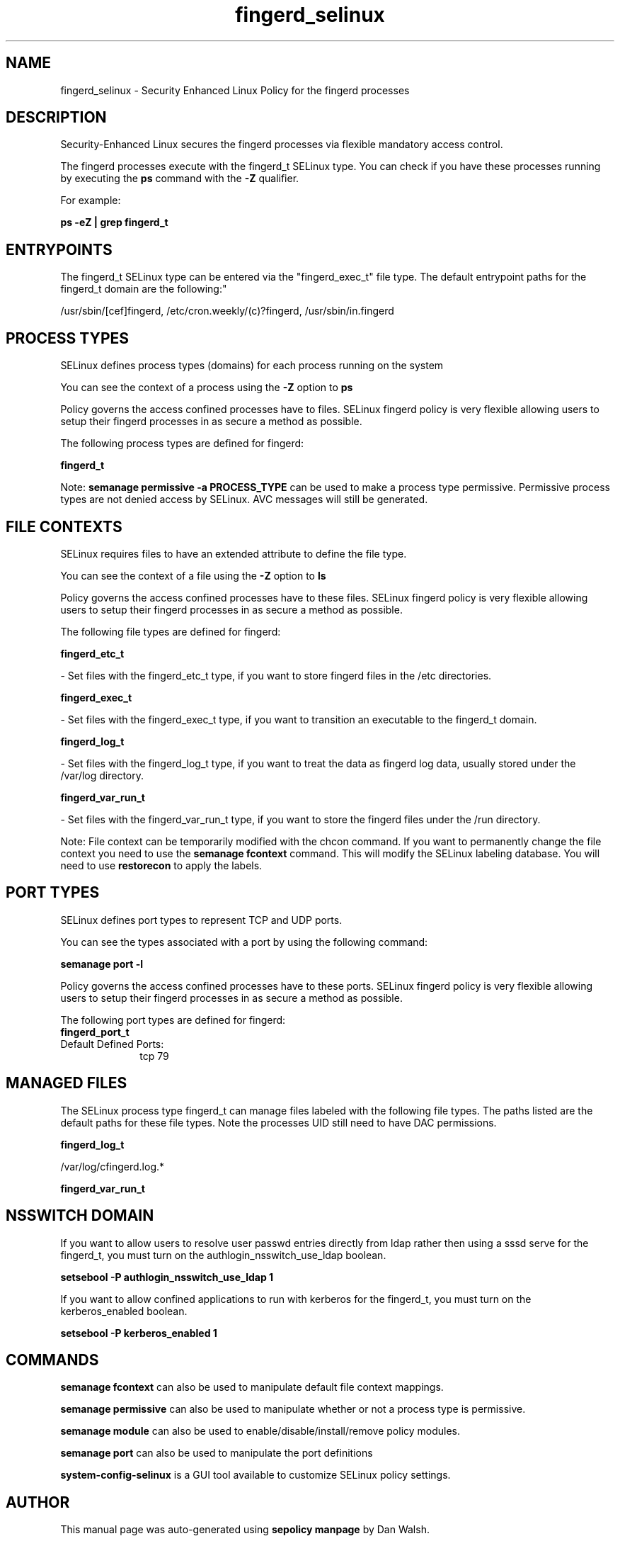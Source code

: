 .TH  "fingerd_selinux"  "8"  "12-11-01" "fingerd" "SELinux Policy documentation for fingerd"
.SH "NAME"
fingerd_selinux \- Security Enhanced Linux Policy for the fingerd processes
.SH "DESCRIPTION"

Security-Enhanced Linux secures the fingerd processes via flexible mandatory access control.

The fingerd processes execute with the fingerd_t SELinux type. You can check if you have these processes running by executing the \fBps\fP command with the \fB\-Z\fP qualifier.

For example:

.B ps -eZ | grep fingerd_t


.SH "ENTRYPOINTS"

The fingerd_t SELinux type can be entered via the "fingerd_exec_t" file type.  The default entrypoint paths for the fingerd_t domain are the following:"

/usr/sbin/[cef]fingerd, /etc/cron\.weekly/(c)?fingerd, /usr/sbin/in\.fingerd
.SH PROCESS TYPES
SELinux defines process types (domains) for each process running on the system
.PP
You can see the context of a process using the \fB\-Z\fP option to \fBps\bP
.PP
Policy governs the access confined processes have to files.
SELinux fingerd policy is very flexible allowing users to setup their fingerd processes in as secure a method as possible.
.PP
The following process types are defined for fingerd:

.EX
.B fingerd_t
.EE
.PP
Note:
.B semanage permissive -a PROCESS_TYPE
can be used to make a process type permissive. Permissive process types are not denied access by SELinux. AVC messages will still be generated.

.SH FILE CONTEXTS
SELinux requires files to have an extended attribute to define the file type.
.PP
You can see the context of a file using the \fB\-Z\fP option to \fBls\bP
.PP
Policy governs the access confined processes have to these files.
SELinux fingerd policy is very flexible allowing users to setup their fingerd processes in as secure a method as possible.
.PP
The following file types are defined for fingerd:


.EX
.PP
.B fingerd_etc_t
.EE

- Set files with the fingerd_etc_t type, if you want to store fingerd files in the /etc directories.


.EX
.PP
.B fingerd_exec_t
.EE

- Set files with the fingerd_exec_t type, if you want to transition an executable to the fingerd_t domain.


.EX
.PP
.B fingerd_log_t
.EE

- Set files with the fingerd_log_t type, if you want to treat the data as fingerd log data, usually stored under the /var/log directory.


.EX
.PP
.B fingerd_var_run_t
.EE

- Set files with the fingerd_var_run_t type, if you want to store the fingerd files under the /run directory.


.PP
Note: File context can be temporarily modified with the chcon command.  If you want to permanently change the file context you need to use the
.B semanage fcontext
command.  This will modify the SELinux labeling database.  You will need to use
.B restorecon
to apply the labels.

.SH PORT TYPES
SELinux defines port types to represent TCP and UDP ports.
.PP
You can see the types associated with a port by using the following command:

.B semanage port -l

.PP
Policy governs the access confined processes have to these ports.
SELinux fingerd policy is very flexible allowing users to setup their fingerd processes in as secure a method as possible.
.PP
The following port types are defined for fingerd:

.EX
.TP 5
.B fingerd_port_t
.TP 10
.EE


Default Defined Ports:
tcp 79
.EE
.SH "MANAGED FILES"

The SELinux process type fingerd_t can manage files labeled with the following file types.  The paths listed are the default paths for these file types.  Note the processes UID still need to have DAC permissions.

.br
.B fingerd_log_t

	/var/log/cfingerd\.log.*
.br

.br
.B fingerd_var_run_t


.SH NSSWITCH DOMAIN

.PP
If you want to allow users to resolve user passwd entries directly from ldap rather then using a sssd serve for the fingerd_t, you must turn on the authlogin_nsswitch_use_ldap boolean.

.EX
.B setsebool -P authlogin_nsswitch_use_ldap 1
.EE

.PP
If you want to allow confined applications to run with kerberos for the fingerd_t, you must turn on the kerberos_enabled boolean.

.EX
.B setsebool -P kerberos_enabled 1
.EE

.SH "COMMANDS"
.B semanage fcontext
can also be used to manipulate default file context mappings.
.PP
.B semanage permissive
can also be used to manipulate whether or not a process type is permissive.
.PP
.B semanage module
can also be used to enable/disable/install/remove policy modules.

.B semanage port
can also be used to manipulate the port definitions

.PP
.B system-config-selinux
is a GUI tool available to customize SELinux policy settings.

.SH AUTHOR
This manual page was auto-generated using
.B "sepolicy manpage"
by Dan Walsh.

.SH "SEE ALSO"
selinux(8), fingerd(8), semanage(8), restorecon(8), chcon(1), sepolicy(8)
